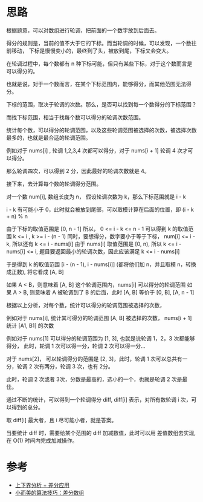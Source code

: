 * 思路
  根据题意，可以对数组进行轮调，把前面的一个数字放到后面去。

  得分的规则是，当前的值不大于它的下标。而当轮调的时候，可以发现，一个数往前移动，
  下标是慢慢变小的，最终到了头，被放到尾，下标又会变大。

  在轮调过程中，每个数都有 n 种下标可能，但只有某些下标，对于这个数而言是可以得分的。

  也就是说，对于一个数而言，在某个下标范围内，能够得分，而其他范围无法得分。

  下标的范围，取决于轮调的次数。那么，是否可以找到每一个数得分的下标范围？

  而找下标范围，相当于找每个数可以得分的轮调次数范围。

  统计每个数，可以得分的轮调范围，以及这些轮调范围被选择的次数，被选择次数最多的，也就是最合适的轮调范围。

  例如对于 nums[i] , 轮调 1,2,3,4 次都可以得分，对于 nums[i + 1] 轮调 4 次才可以得分。

  那么轮调四次，可以得到 2 分，因此最好的轮调次数就是 4。

  接下来，去计算每个数的轮调得分范围。

  对一个数 num[i], 数组长度为 n， 假设轮调次数为 k，那么下标范围就是 i - k

  i - k 有可能小于 0，此时就会被放到尾部，可以取模计算在后面的位置，即 (i - k + n) % n

  由于下标的取值范围是 [0, n - 1] 所以， 0 <= i - k <= n - 1
  可以得到 k 的取值范围 k <= i , k >= i - (n - 1)
  同时，要想得分，数字要小于等于下标， num[i] <= i - k, 所以还有 k <= i - nums[i]
  由于 nums[i] 取值范围是 [0, n), 所以 k <= i - nums[i] <= i, 题目要返回最小的轮调次数，因此应该满足 k <= i - nums[i]

  于是得到 k 的取值范围 [i - (n - 1), i - nums[i]] (都将他们加 n，并且取模 n，转换成正数), 将它看成 [A, B]

  如果 A < B，则意味着 [A, B] 这个轮调范围内，nums[i] 可以得分的轮调范围
  如果 A > B, 则意味着 A 被轮调到了 B 的后面，此时 [A, B] 等价于 [0, B], [A, n - 1]

  根据以上分析，对每个数，统计可以得分的轮调范围被选择的次数，

  例如对于 nums[i], 统计其可得分的轮调范围 [A, B] 被选择的次数，
  nums[i + 1] 统计 [A1, B1] 的次数

  例如对于 nums[1] 可以得分的轮调范围为 [1, 3], 也就是说轮调 1，2，3 次都能够得分，
  此时，轮调 1 次可以得一分，轮调 2 次可以得一分...

  对于 nums[2]， 可以轮调得分的范围是 [2, 3]，此时，轮调 1 次可以总共有一分，轮调 2 次有两分，轮调 3 次，也有 2分。

  此时，轮调 2 次或者 3次，分数是最高的，选小的一个，也就是轮调 2 次是最佳。

  通过不断的统计，可以得到一个轮调得分 diff, diff[i] 表示，对所有数轮调 i 次，可以得到的总分。

  取 diff[i] 最大者，且 i 尽可能小者，就是答案。

  当要统计 diff 时，需要给某个范围的 diff 加减数值，此时可以用 差值数组去实现, 在 O(1) 时间内完成加减操作。

* 参考
  - [[https://leetcode-cn.com/problems/smallest-rotation-with-highest-score/solution/gong-shui-san-xie-shang-xia-jie-fen-xi-c-p6kh/][上下界分析 + 差分应用]]
  - [[https://labuladong.gitee.io/algo/2/22/57/][小而美的算法技巧：差分数组]]
